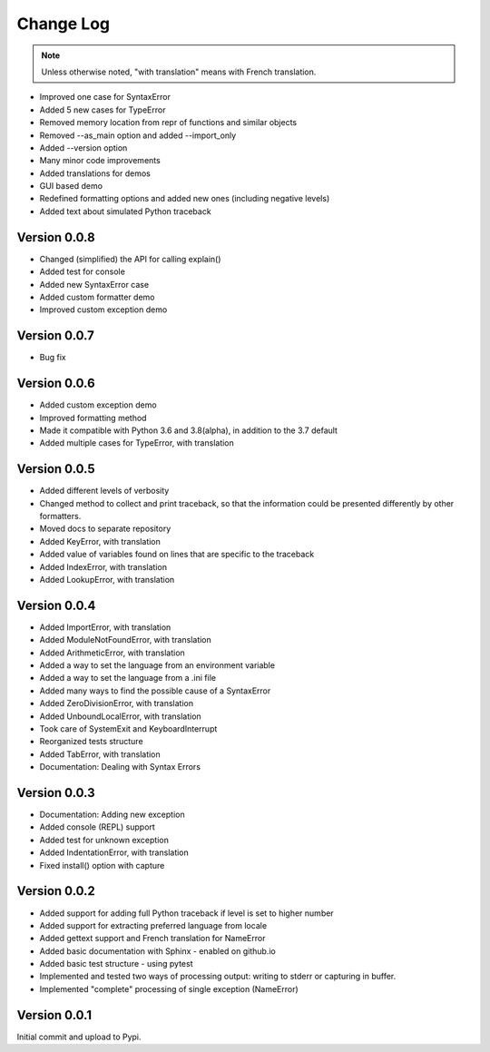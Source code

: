 Change Log
============

.. note::

    Unless otherwise noted, "with translation" means with French translation.



- Improved one case for SyntaxError
- Added 5 new cases for TypeError
- Removed memory location from repr of functions and similar objects
- Removed --as_main option and added --import_only
- Added --version option
- Many minor code improvements
- Added translations for demos
- GUI based demo
- Redefined formatting options and added new ones (including negative levels)
- Added text about simulated Python traceback

Version 0.0.8
-------------

- Changed (simplified) the API for calling explain()
- Added test for console
- Added new SyntaxError case
- Added custom formatter demo
- Improved custom exception demo

Version 0.0.7
-------------

- Bug fix

Version 0.0.6
-------------

- Added custom exception demo
- Improved formatting method
- Made it compatible with Python 3.6 and 3.8(alpha), in addition to the 3.7 default
- Added multiple cases for TypeError, with translation

Version 0.0.5
-------------

- Added different levels of verbosity
- Changed method to collect and print traceback, so that the information
  could be presented differently by other formatters.
- Moved docs to separate repository
- Added KeyError, with translation
- Added value of variables found on lines that are specific to the traceback
- Added IndexError, with translation
- Added LookupError, with translation

Version 0.0.4
-------------

- Added ImportError, with translation
- Added ModuleNotFoundError, with translation
- Added ArithmeticError, with translation
- Added a way to set the language from an environment variable
- Added a way to set the language from a .ini file
- Added many ways to find the possible cause of a SyntaxError
- Added ZeroDivisionError, with translation
- Added UnboundLocalError, with translation
- Took care of SystemExit and KeyboardInterrupt
- Reorganized tests structure
- Added TabError, with translation
- Documentation: Dealing with Syntax Errors

Version 0.0.3
-------------

- Documentation: Adding new exception
- Added console (REPL) support
- Added test for unknown exception
- Added IndentationError, with translation
- Fixed install() option with capture

Version 0.0.2
-------------

- Added support for adding full Python traceback if level is set to higher number
- Added support for extracting preferred language from locale
- Added gettext support and French translation for NameError
- Added basic documentation with Sphinx - enabled on github.io
- Added basic test structure - using pytest
- Implemented and tested two ways of processing output: writing to stderr or capturing in buffer.
- Implemented "complete" processing of single exception (NameError)

Version 0.0.1
--------------

Initial commit and upload to Pypi.
